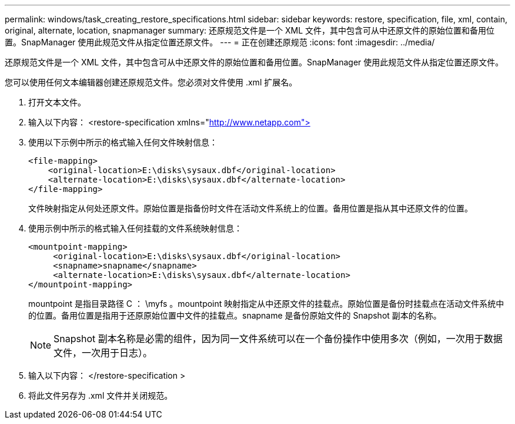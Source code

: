 ---
permalink: windows/task_creating_restore_specifications.html 
sidebar: sidebar 
keywords: restore, specification, file, xml, contain, original, alternate, location, snapmanager 
summary: 还原规范文件是一个 XML 文件，其中包含可从中还原文件的原始位置和备用位置。SnapManager 使用此规范文件从指定位置还原文件。 
---
= 正在创建还原规范
:icons: font
:imagesdir: ../media/


[role="lead"]
还原规范文件是一个 XML 文件，其中包含可从中还原文件的原始位置和备用位置。SnapManager 使用此规范文件从指定位置还原文件。

您可以使用任何文本编辑器创建还原规范文件。您必须对文件使用 .xml 扩展名。

. 打开文本文件。
. 输入以下内容： <restore-specification xmlns="http://www.netapp.com">[]
. 使用以下示例中所示的格式输入任何文件映射信息：
+
[listing]
----
<file-mapping>
    <original-location>E:\disks\sysaux.dbf</original-location>
    <alternate-location>E:\disks\sysaux.dbf</alternate-location>
</file-mapping>
----
+
文件映射指定从何处还原文件。原始位置是指备份时文件在活动文件系统上的位置。备用位置是指从其中还原文件的位置。

. 使用示例中所示的格式输入任何挂载的文件系统映射信息：
+
[listing]
----
<mountpoint-mapping>
     <original-location>E:\disks\sysaux.dbf</original-location>
     <snapname>snapname</snapname>
     <alternate-location>E:\disks\sysaux.dbf</alternate-location>
</mountpoint-mapping>
----
+
mountpoint 是指目录路径 C ： \myfs 。mountpoint 映射指定从中还原文件的挂载点。原始位置是备份时挂载点在活动文件系统中的位置。备用位置是指用于还原原始位置中文件的挂载点。snapname 是备份原始文件的 Snapshot 副本的名称。

+

NOTE: Snapshot 副本名称是必需的组件，因为同一文件系统可以在一个备份操作中使用多次（例如，一次用于数据文件，一次用于日志）。

. 输入以下内容： </restore-specification >
. 将此文件另存为 .xml 文件并关闭规范。

